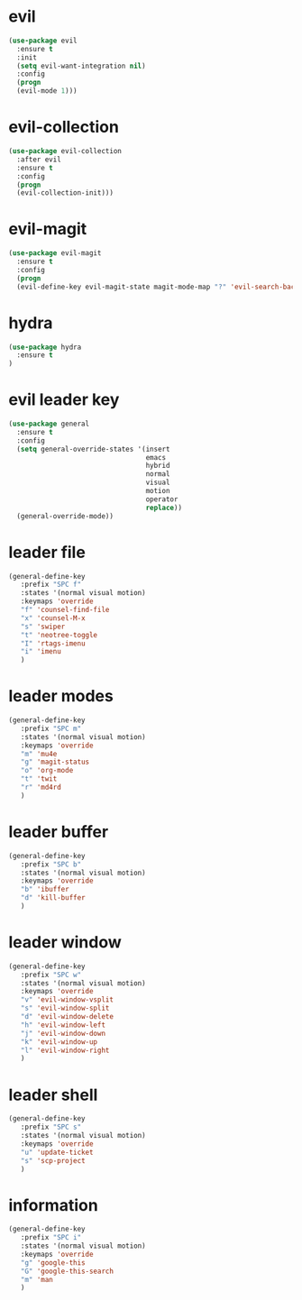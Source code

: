 * evil
#+BEGIN_SRC emacs-lisp
(use-package evil
  :ensure t
  :init
  (setq evil-want-integration nil) 
  :config
  (progn 
  (evil-mode 1)))
#+END_SRC
* evil-collection
#+BEGIN_SRC emacs-lisp
(use-package evil-collection
  :after evil
  :ensure t
  :config
  (progn
  (evil-collection-init)))
#+END_SRC
* evil-magit
#+BEGIN_SRC emacs-lisp
(use-package evil-magit
  :ensure t
  :config
  (progn
  (evil-define-key evil-magit-state magit-mode-map "?" 'evil-search-backward)))
#+END_SRC
* hydra
#+BEGIN_SRC emacs-lisp
(use-package hydra
  :ensure t
)
#+END_SRC
* evil leader key
#+BEGIN_SRC emacs-lisp
(use-package general
  :ensure t
  :config
  (setq general-override-states '(insert
                                  emacs
                                  hybrid
                                  normal
                                  visual
                                  motion
                                  operator
                                  replace))
  (general-override-mode))
  
#+END_SRC
* leader file
#+BEGIN_SRC emacs-lisp
(general-define-key
   :prefix "SPC f"
   :states '(normal visual motion)
   :keymaps 'override
   "f" 'counsel-find-file
   "x" 'counsel-M-x
   "s" 'swiper
   "t" 'neotree-toggle
   "I" 'rtags-imenu
   "i" 'imenu
   )
#+END_SRC
* leader modes
#+BEGIN_SRC emacs-lisp
(general-define-key
   :prefix "SPC m"
   :states '(normal visual motion)
   :keymaps 'override
   "m" 'mu4e
   "g" 'magit-status
   "o" 'org-mode
   "t" 'twit
   "r" 'md4rd
   )
#+END_SRC
* leader buffer
#+BEGIN_SRC emacs-lisp
(general-define-key
   :prefix "SPC b"
   :states '(normal visual motion)
   :keymaps 'override
   "b" 'ibuffer
   "d" 'kill-buffer
   )
#+END_SRC
* leader window
#+BEGIN_SRC emacs-lisp
(general-define-key
   :prefix "SPC w"
   :states '(normal visual motion)
   :keymaps 'override
   "v" 'evil-window-vsplit
   "s" 'evil-window-split
   "d" 'evil-window-delete
   "h" 'evil-window-left
   "j" 'evil-window-down
   "k" 'evil-window-up
   "l" 'evil-window-right
   )
#+END_SRC
* leader shell
#+BEGIN_SRC emacs-lisp
(general-define-key
   :prefix "SPC s"
   :states '(normal visual motion)
   :keymaps 'override
   "u" 'update-ticket
   "s" 'scp-project
   )
#+END_SRC

* information
#+BEGIN_SRC emacs-lisp
(general-define-key
   :prefix "SPC i"
   :states '(normal visual motion)
   :keymaps 'override
   "g" 'google-this
   "G" 'google-this-search
   "m" 'man
   )
#+END_SRC
